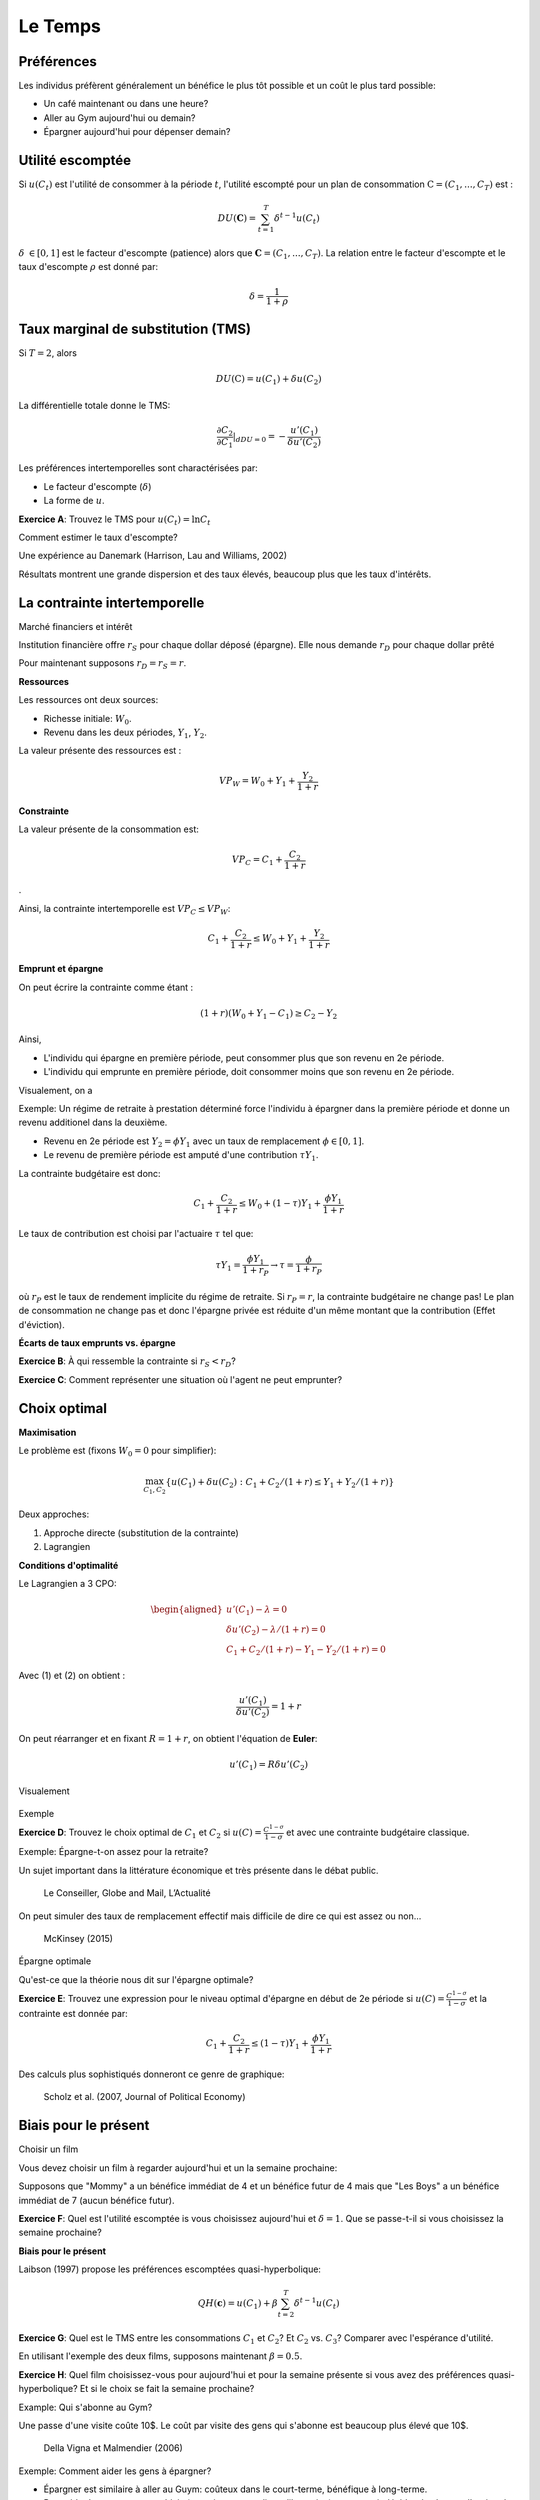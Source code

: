 Le Temps
--------

Préférences
+++++++++++

Les individus préfèrent généralement un bénéfice le plus tôt possible et un coût le plus tard possible:

-  Un café maintenant ou dans une heure?

-  Aller au Gym aujourd'hui ou demain?

-  Épargner aujourd'hui pour dépenser demain?

Utilité escomptée
+++++++++++++++++

Si :math:`u(C_t)` est l'utilité de consommer à la période :math:`t`, l'utilité escompté pour un plan de consommation :math:`\textbf{C} = (C_1,...,C_T)` est :

.. math:: DU(\mathbf{C}) = \sum_{t=1}^T \delta^{t-1} u(C_t)

:math:`\delta` :math:`\in [0,1]` est le facteur d'escompte (patience)
alors que :math:`\mathbf{C} = (C_1,...,C_T)`. La relation entre le facteur d'escompte et le taux d'escompte :math:`\rho` est donné par:

.. math:: \delta = \frac{1}{1+\rho}

Taux marginal de substitution (TMS)
+++++++++++++++++++++++++++++++++++

Si :math:`T=2`, alors

.. math:: DU(\textbf{C}) = u(C_1) +  \delta u(C_2)

La différentielle totale donne le TMS:

.. math:: \frac{\partial C_2}{\partial C_1}\rvert_{dDU=0} = -\frac{u'(C_1)}{\delta u'(C_2)}

Les préférences intertemporelles sont charactérisées par:

-  Le facteur d'escompte (:math:`\delta`)

-  La forme de :math:`u`.

**Exercice A**: Trouvez le TMS pour :math:`u(C_t) = \ln C_t`

Comment estimer le taux d'escompte?

Une expérience au Danemark (Harrison, Lau and Williams, 2002)

|image_mpl|

Résultats montrent une grande dispersion et des taux élevés, beaucoup plus que les taux d'intérêts. 

|image_discount|

La contrainte intertemporelle
+++++++++++++++++++++++++++++

Marché financiers et intérêt

Institution financière offre :math:`r_S` pour chaque dollar déposé
(épargne). Elle nous demande :math:`r_D` pour chaque dollar prêté

Pour maintenant supposons :math:`r_D = r_S = r`.

**Ressources**

Les ressources ont deux sources:

-  Richesse initiale: :math:`W_0`.

-  Revenu dans les deux périodes, :math:`Y_1`, :math:`Y_2`.

La valeur présente des ressources est :

.. math:: VP_W = W_0 + Y_1 + \frac{Y_2}{1+r}

**Constrainte**

La valeur présente de la consommation est:

.. math:: VP_C = C_1 + \frac{C_2}{1+r}

.

Ainsi, la contrainte intertemporelle est :math:`VP_C \leq VP_W`:

.. math:: C_1 + \frac{C_2}{1+r} \leq W_0 + Y_1 + \frac{Y_2}{1+r}

**Emprunt et épargne**

On peut écrire la contrainte comme étant :

.. math:: (1+r)(W_0 + Y_1 - C_1) \ge  C_2 - Y_2

Ainsi,

-  L'individu qui épargne en première période, peut consommer plus que son revenu en 2e période. 
-  L'individu qui emprunte en première période, doit consommer moins que son revenu en 2e période. 

Visualement, on a

|image_budget|

Exemple: Un régime de retraite à prestation déterminé force l'individu à épargner dans la première période et donne un revenu additionel dans la deuxième.

-  Revenu en 2e période est :math:`Y_2 = \phi Y_1` avec un taux de remplacement
   :math:`\phi \in [0,1]`.

-  Le revenu de première période est amputé d'une contribution
   :math:`\tau Y_1`.

La contrainte budgétaire est donc:

.. math:: C_1 + \frac{C_2}{1+r} \leq W_0 + (1-\tau)Y_1 + \frac{\phi Y_1}{1+r}

Le taux de contribution est choisi par l'actuaire :math:`\tau` tel que:

.. math:: \tau Y_1 = \frac{\phi Y_1}{1+r_P} \to \tau = \frac{\phi}{1+r_P}

où :math:`r_P` est le taux de rendement implicite du régime de retraite. Si :math:`r_P = r`,
la contrainte budgétaire ne change pas! Le plan de consommation ne change pas et donc l'épargne privée est réduite d'un même montant que la contribution (Effet d'éviction). 

**Écarts de taux emprunts vs. épargne**

**Exercice B**: À qui ressemble la contrainte si :math:`r_S<r_D`?

**Exercice C**: Comment représenter une situation où l'agent ne peut emprunter?

Choix optimal
+++++++++++++

**Maximisation**

Le problème est (fixons :math:`W_0=0` pour simplifier): 

.. math:: \max_{C_1,C_2} \{ u(C_1) + \delta u(C_2) : C_1+C_2/(1+r) \leq Y_1 + Y_2/(1+r)\}

Deux approches:

#. Approche directe (substitution de la contrainte)

#. Lagrangien

**Conditions d'optimalité**

Le Lagrangien a 3 CPO:

.. math::

   \begin{aligned}
    u'(C_1) - \lambda = 0  \\
   \delta u'(C_2) - \lambda /(1+r) = 0  \\
   C_1+C_2/(1+r) - Y_1 - Y_2/(1+r) = 0  \end{aligned}

Avec (1) et (2) on obtient :

.. math:: \frac{u'(C_1)}{\delta u'(C_2)} = 1+r

On peut réarranger et en fixant :math:`R=1+r`, on obtient l'équation de **Euler**:

.. math:: u'(C_1) = R\delta u'(C_2)

Visualement

 |image_optimal|

Exemple

**Exercice D**: Trouvez le choix optimal de :math:`C_1` et
:math:`C_2` si :math:`u(C)=\frac{C^{1-\sigma}}{1-\sigma}` et avec une contrainte budgétaire classique. 

Exemple: Épargne-t-on assez pour la retraite?

Un sujet important dans la littérature économique et très présente dans le débat public. 

.. figure:: /images/retraite.png
   :alt: Le Conseiller, Globe and Mail, L’Actualité

   Le Conseiller, Globe and Mail, L’Actualité

On peut simuler des taux de remplacement effectif mais difficile de dire ce qui est assez ou non...

.. figure:: /images/mckinsey.png
   :alt: McKinsey (2015)

   McKinsey (2015)

Épargne optimale 

Qu'est-ce que la théorie nous dit sur l'épargne optimale?

**Exercice E**: Trouvez une expression pour le niveau optimal d'épargne en début de 2e période si :math:`u(C)=\frac{C^{1-\sigma}}{1-\sigma}` et la contrainte est donnée par:

.. math:: C_1 + \frac{C_2}{1+r} \leq (1-\tau)Y_1 + \frac{\phi Y_1}{1+r}

Des calculs plus sophistiqués donneront ce genre de graphique: 

.. figure:: /images/savings.png
   :alt: Scholz et al. (2007, Journal of Political Economy)

   Scholz et al. (2007, Journal of Political Economy)

Biais pour le présent
+++++++++++++++++++++

Choisir un film

Vous devez choisir un film à regarder aujourd'hui et un la semaine prochaine:


Supposons que "Mommy" a un bénéfice immédiat de 4 et un bénéfice futur de 4 mais que "Les Boys" a un bénéfice immédiat de 7 (aucun bénéfice futur).

**Exercice F**: Quel est l'utilité escomptée is vous choisissez aujourd'hui et :math:`\delta=1`. Que se passe-t-il si vous choisissez la semaine prochaine?

**Biais pour le présent**

Laibson (1997) propose les préférences escomptées quasi-hyperbolique:

.. math:: QH(\mathbf{c}) = u(C_1) + \beta \sum_{t=2}^T \delta^{t-1} u(C_t)

**Exercice G**: Quel est le TMS entre les consommations :math:`C_1` et
:math:`C_2`? Et :math:`C_2` vs. :math:`C_3`? Comparer avec l'espérance d'utilité.

En utilisant l'exemple des deux films, supposons maintenant :math:`\beta=0.5`.

**Exercice H**: Quel film choisissez-vous pour aujourd'hui et pour la semaine présente si vous avez des préférences quasi-hyperbolique? Et si le choix se fait la semaine prochaine?

Example: Qui s'abonne au Gym?

Une passe d'une visite coûte 10$. Le coût par visite des gens qui s'abonne est beaucoup plus élevé que 10$.

.. figure:: /images/Gym.png
   :alt: Della Vigna et Malmendier (2006)

   Della Vigna et Malmendier (2006)

Exemple: Comment aider les gens à épargner?

-  Épargner est similaire à aller au Guym: coûteux dans le court-terme, bénéfique à long-terme.

-  Pour aider les gens avec ces biais (attention: paternalisme libertarien), on pourrait décider de changer l'option de défaut: opt-in vs. opt-out. Au lieu de devoir décider d'épargner (défaut = n'épargne pas), on peut par défaut forcer les gens à épargner et ils peuvent arrêter s'ils le veulent...

-  Shea et Madrian (2001, QJE) montre que l'épargne, à court-terme pour les entreprises qui changent le défault. 

.. figure:: /images/shea.png
   :alt: Shea et Madrian (2001, QJE)

   Shea et Madrian (2001, QJE)

.. |image_mpl| image:: /images/MPL.png
.. |image_discount| image:: /images/Results.png
.. |image_budget| image:: /images/budget.png
.. |image_optimal| image:: /images/optimal.png